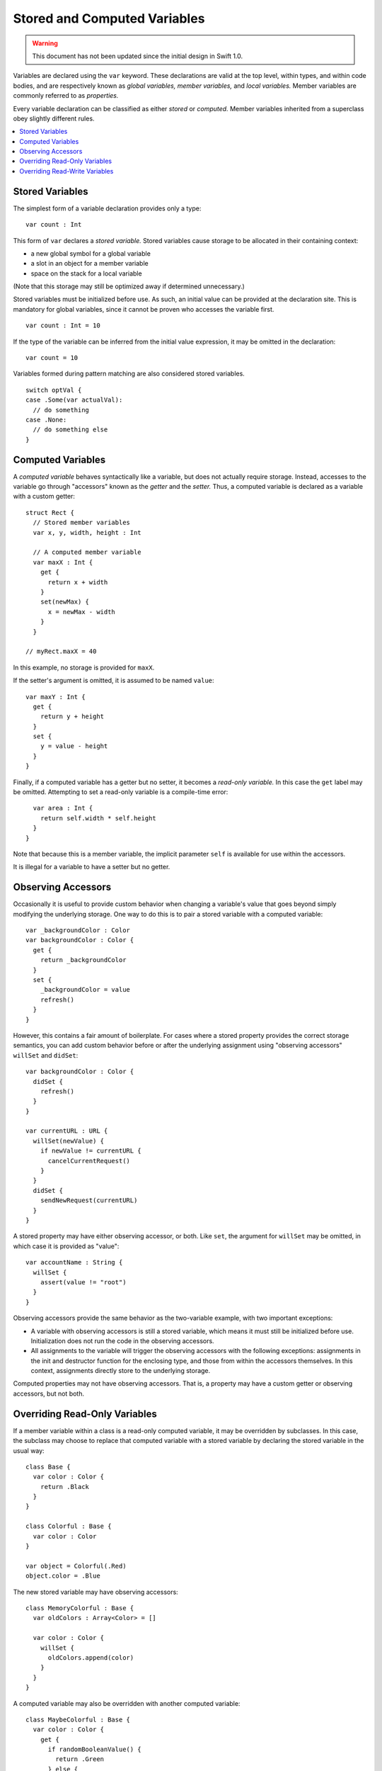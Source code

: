 .. @raise litre.TestsAreMissing

=============================
Stored and Computed Variables
=============================

.. warning:: This document has not been updated since the initial design in
  Swift 1.0.


Variables are declared using the ``var`` keyword. These declarations are valid
at the top level, within types, and within code bodies, and are respectively
known as *global variables,* *member variables,* and *local variables.*
Member variables are commonly referred to as *properties.* 

Every variable declaration can be classified as either *stored* or *computed.*
Member variables inherited from a superclass obey slightly different rules.

.. contents:: :local:


Stored Variables
================

The simplest form of a variable declaration provides only a type::

  var count : Int

This form of ``var`` declares a *stored variable.* Stored variables cause
storage to be allocated in their containing context:

- a new global symbol for a global variable
- a slot in an object for a member variable
- space on the stack for a local variable

(Note that this storage may still be optimized away if determined unnecessary.)

Stored variables must be initialized before use. As such, an initial value can
be provided at the declaration site. This is mandatory for global variables,
since it cannot be proven who accesses the variable first. ::

  var count : Int = 10

If the type of the variable can be inferred from the initial value expression,
it may be omitted in the declaration::

  var count = 10

Variables formed during pattern matching are also considered stored
variables. ::

  switch optVal {
  case .Some(var actualVal):
    // do something
  case .None:
    // do something else
  }


Computed Variables
==================

A *computed variable* behaves syntactically like a variable, but does not
actually require storage. Instead, accesses to the variable go through
"accessors" known as the *getter* and the *setter.* Thus, a computed variable
is declared as a variable with a custom getter::

  struct Rect {
    // Stored member variables
    var x, y, width, height : Int

    // A computed member variable
    var maxX : Int {
      get {
        return x + width
      }
      set(newMax) {
        x = newMax - width
      }
    }

  // myRect.maxX = 40

In this example, no storage is provided for ``maxX``.

If the setter's argument is omitted, it is assumed to be named ``value``::

    var maxY : Int {
      get {
        return y + height
      }
      set {
        y = value - height
      }
    }

Finally, if a computed variable has a getter but no setter, it becomes a
*read-only variable.*  In this case the ``get`` label may be omitted.
Attempting to set a read-only variable is a compile-time error::

    var area : Int {
      return self.width * self.height
    }
  }

Note that because this is a member variable, the implicit parameter ``self`` is
available for use within the accessors.

It is illegal for a variable to have a setter but no getter.


Observing Accessors
===================

Occasionally it is useful to provide custom behavior when changing a variable's
value that goes beyond simply modifying the underlying storage. One way to do
this is to pair a stored variable with a computed variable::

  var _backgroundColor : Color
  var backgroundColor : Color {
    get {
      return _backgroundColor
    }
    set {
      _backgroundColor = value
      refresh()
    }
  }

However, this contains a fair amount of boilerplate. For cases where a stored
property provides the correct storage semantics, you can add custom behavior
before or after the underlying assignment using "observing accessors"
``willSet`` and ``didSet``::

  var backgroundColor : Color {
    didSet {
      refresh()
    }
  }

  var currentURL : URL {
    willSet(newValue) {
      if newValue != currentURL {
        cancelCurrentRequest()
      }
    }
    didSet {
      sendNewRequest(currentURL)
    }
  }

A stored property may have either observing accessor, or both. Like ``set``,
the argument for ``willSet`` may be omitted, in which case it is provided as
"value"::

  var accountName : String {
    willSet {
      assert(value != "root")
    }
  }

Observing accessors provide the same behavior as the two-variable example, with
two important exceptions:

- A variable with observing accessors is still a stored variable, which means
  it must still be initialized before use. Initialization does not run the
  code in the observing accessors.
- All assignments to the variable will trigger the observing accessors with
  the following exceptions: assignments in the init and destructor function for
  the enclosing type, and those from within the accessors themselves.  In this
  context, assignments directly store to the underlying storage.

Computed properties may not have observing accessors. That is, a property may
have a custom getter or observing accessors, but not both.


Overriding Read-Only Variables
==============================

If a member variable within a class is a read-only computed variable, it may
be overridden by subclasses. In this case, the subclass may choose to replace
that computed variable with a stored variable by declaring the stored variable
in the usual way::

  class Base {
    var color : Color {
      return .Black
    }
  }
  
  class Colorful : Base {
    var color : Color
  }

  var object = Colorful(.Red)
  object.color = .Blue

The new stored variable may have observing accessors::

  class MemoryColorful : Base {
    var oldColors : Array<Color> = []
  
    var color : Color {
      willSet {
        oldColors.append(color)
      }
    }
  }

A computed variable may also be overridden with another computed variable::

  class MaybeColorful : Base {
    var color : Color {
      get {
        if randomBooleanValue() {
          return .Green
        } else {
          return super.color
        }
      }
      set {
        print("Sorry, we choose our own colors here.")
      }
    }
  }


Overriding Read-Write Variables
===============================

If a member variable within a class as a read-write variable, it is not
generally possible to know if it is a computed variable or stored variable.
A subclass may override the superclass's variable with a new computed variable::

  class ColorBase {
    var color : Color {
      didSet {
        print("I've been painted \(color)!")
      }
    }
  }
  
  class BrightlyColored : ColorBase {
    var color : Color {
      get {
        return super.color
      }
      set(newColor) {
        // Prefer whichever color is brighter.
        if newColor.luminance > super.color.luminance {
          super.color = newColor
        } else {
          // Keep the old color.
        }
      }
    }
  }

In this case, because the superclass's ``didSet`` is part of the generated
setter, it is only called when the subclass actually invokes setter through
its superclass. On the ``else`` branch, the superclass's ``didSet`` is skipped.

A subclass may also use observing accessors to add behavior to an inherited
member variable::

  class TrackingColored : ColorBase {
    var prevColor : Color?
    
    var color : Color {
      willSet {
        prevColor = color
      }
    }
  }

In this case, the ``willSet`` accessor in the subclass is called first, then
the setter for ``color`` in the superclass. Critically, this is *not* declaring
a new stored variable, and the subclass will *not* need to initialize ``color``
as a separate member variable.

Because observing accessors add behavior to an inherited member variable, a
superclass's variable may not be overridden with a new stored variable, even
if no observing accessors are specified. In the rare case where this is
desired, the two-variable pattern shown above__ can be used.

__ `Observing Accessors`_

